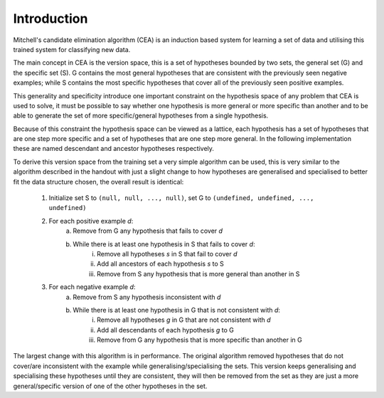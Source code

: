 Introduction
||||||||||||

Mitchell's candidate elimination algorithm (CEA) is an induction based system
for learning a set of data and utilising this trained system for classifying new
data.

The main concept in CEA is the version space, this is a set of hypotheses
bounded by two sets, the general set (G) and the specific set (S).  G contains
the most general hypotheses that are consistent with the previously seen
negative examples; while S contains the most specific hypotheses that cover all
of the previously seen positive examples.

This generality and specificity introduce one important constraint on the
hypothesis space of any problem that CEA is used to solve, it must be possible
to say whether one hypothesis is more general or more specific than another and
to be able to generate the set of more specific/general hypotheses from a single
hypothesis.

Because of this constraint the hypothesis space can be viewed as a lattice, each
hypothesis has a set of hypotheses that are one step more specific and a set of
hypotheses that are one step more general.  In the following implementation
these are named descendant and ancestor hypotheses respectively.

To derive this version space from the training set a very simple algorithm can be
used, this is very similar to the algorithm described in the handout with just a
slight change to how hypotheses are generalised and specialised to better fit
the data structure chosen, the overall result is identical:

 1. Initialize set S to ``(null, null, ..., null)``, set G to ``(undefined, undefined, ..., undefined)``
 #. For each positive example *d*:
      a. Remove from G any hypothesis that fails to cover *d*
      #. While there is at least one hypothesis in S that fails to cover *d*:
           i. Remove all hypotheses *s* in S that fail to cover *d*
           #. Add all ancestors of each hypothesis *s* to S
           #. Remove from S any hypothesis that is more general than another in S
 #. For each negative example *d*:
      a. Remove from S any hypothesis inconsistent with *d*
      #. While there is at least one hypothesis in G that is not consistent with *d*:
           i. Remove all hypotheses *g* in G that are not consistent with *d*
           #. Add all descendants of each hypothesis *g* to G
           #. Remove from G any hypothesis that is more specific than another in G

The largest change with this algorithm is in performance.  The original
algorithm removed hypotheses that do not cover/are inconsistent with the example
while generalising/specialising the sets.  This version keeps generalising and
specialising these hypotheses until they are consistent, they will then be
removed from the set as they are just a more general/specific version of one of
the other hypotheses in the set.
